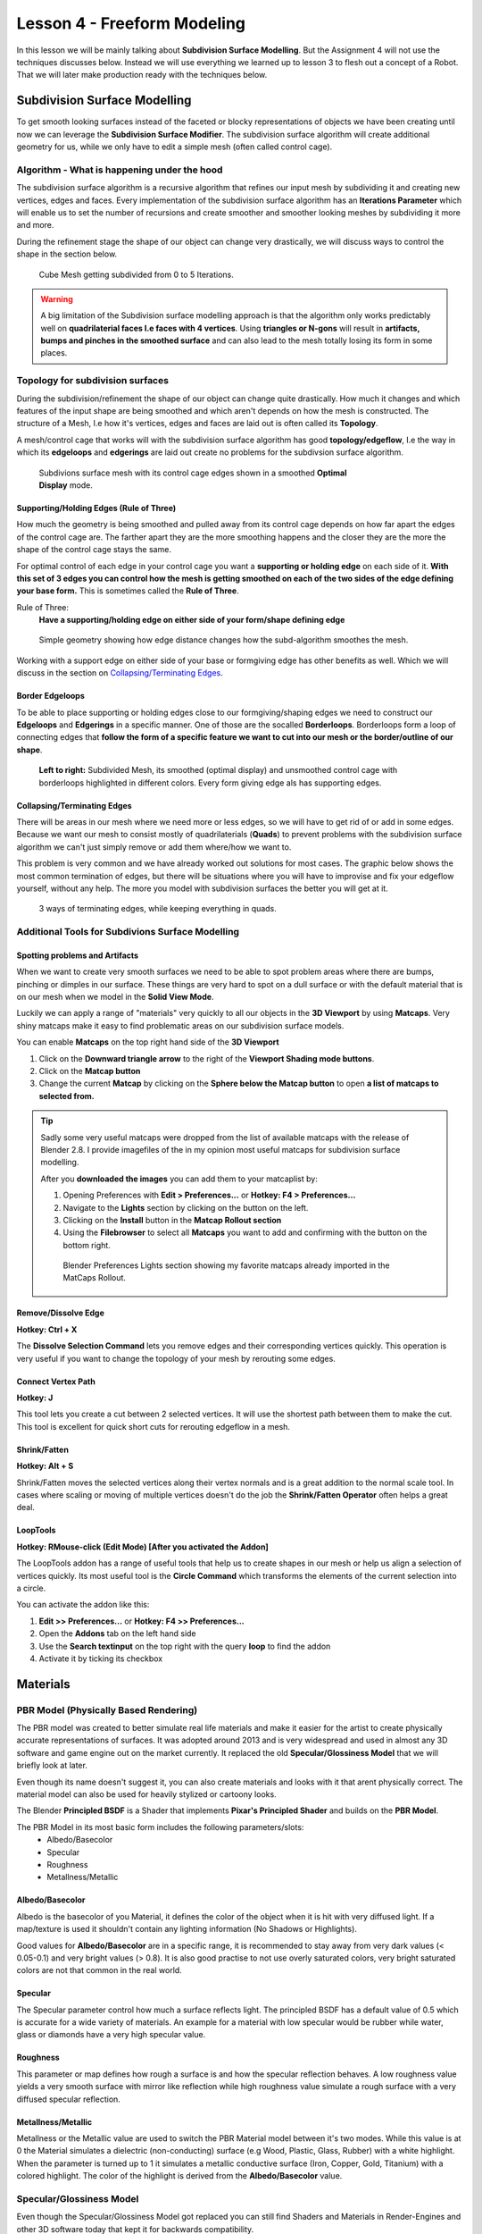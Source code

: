 ############################
Lesson 4 - Freeform Modeling
############################
In this lesson we will be mainly talking about **Subdivision Surface Modelling**.
But the Assignment 4 will not use the techniques discusses below. Instead we will
use everything we learned up to lesson 3 to flesh out a concept of a Robot. That
we will later make production ready with the techniques below.

.. image:: ../_static/images/robot_concept.png
   :width: 600


*****************************
Subdivision Surface Modelling
*****************************
To get smooth looking surfaces instead of the faceted or blocky representations
of objects we have been creating until now we can leverage the **Subdivision
Surface Modifier**. The subdivision surface algorithm will create additional
geometry for us, while we only have to edit a simple mesh (often called control cage).


Algorithm - What is happening under the hood
============================================
The subdivision surface algorithm is a recursive algorithm that refines our input
mesh by subdividing it and creating new vertices, edges and faces. Every
implementation of the subdivision surface algorithm has an **Iterations Parameter**
which will enable us to set the number of recursions and create smoother and smoother
looking meshes by subdividing it more and more.

During the refinement stage the shape of our object can change very drastically, we
will discuss ways to control the shape in the section below.

.. figure:: ../_static/images/bl_modifier_subdivisionsurface_cube.gif

    Cube Mesh getting subdivided from 0 to 5 Iterations.

.. warning::
    A big limitation of the Subdivision surface modelling approach is that the algorithm
    only works predictably well on **quadrilaterial faces I.e faces with 4 vertices**.
    Using **triangles or N-gons** will result in **artifacts, bumps and pinches in the
    smoothed surface** and can also lead to the mesh totally losing its form in some places.


Topology for subdivision surfaces
=================================
During the subdivision/refinement the shape of our object can change quite drastically.
How much it changes and which features of the input shape are being smoothed and which
aren't depends on how the mesh is constructed. The structure of a Mesh, I.e how it's
vertices, edges and faces are laid out is often called its **Topology**.

A mesh/control cage that works will with the subdivision surface algorithm has 
good **topology/edgeflow**, I.e the way in which its **edgeloops** and **edgerings** are
laid out create no problems for the subdivsion surface algorithm.

.. figure:: ../_static/images/bl_3dview_subd_topo_example.png
   :figwidth: 600

   Subdivions surface mesh with its control cage edges shown in a smoothed
   **Optimal Display** mode.


Supporting/Holding Edges (Rule of Three)
----------------------------------------
How much the geometry is being smoothed and pulled away from its control cage
depends on how far apart the edges of the control cage are. The farther apart
they are the more smoothing happens and the closer they are the more the 
shape of the control cage stays the same.

For optimal control of each edge in your control cage you want a **supporting
or holding edge** on each side of it. **With this set of 3 edges you can control
how the mesh is getting smoothed on each of the two sides of the edge defining
your base form.** This is sometimes called the **Rule of Three**.

Rule of Three:
    **Have a supporting/holding edge on either side of your form/shape defining edge**

.. figure:: ../_static/images/bl_subd_support_edges.gif

    Simple geometry showing how edge distance changes how the subd-algorithm
    smoothes the mesh.


Working with a support edge on either side of your base or formgiving edge has
other benefits as well. Which we will discuss in the section on `Collapsing/Terminating Edges`_.


Border Edgeloops
----------------
To be able to place supporting or holding edges close to our formgiving/shaping edges we
need to construct our **Edgeloops** and **Edgerings** in a specific manner.
One of those are the socalled **Borderloops**. Borderloops form a loop of connecting
edges that **follow the form of a specific feature we want to cut into our mesh or the
border/outline of our shape**.


.. figure:: ../_static/images/bl_subd_borderloops.png
   
   **Left to right:** Subdivided Mesh, its smoothed (optimal display) and unsmoothed control cage
   with borderloops highlighted in different colors. Every form giving edge als has supporting edges.


Collapsing/Terminating Edges
----------------------------
There will be areas in our mesh where we need more or less edges, so we will
have to get rid of or add in some edges. Because we want our mesh to consist
mostly of quadrilaterials (**Quads**) to prevent problems with the subdivision
surface algorithm we can't just simply remove or add them where/how we want to.

This problem is very common and we have already worked out solutions for most
cases. The graphic below shows the most common termination of edges, but there
will be situations where you will have to improvise and fix your edgeflow
yourself, without any help. The more you model with subdivision surfaces the
better you will get at it.

.. figure:: ../_static/images/bl_subd_quad_termination.png

   3 ways of terminating edges, while keeping everything in quads.


Additional Tools for Subdivions Surface Modelling
=================================================

Spotting problems and Artifacts
-------------------------------
When we want to create very smooth surfaces we need to be able to spot problem
areas where there are bumps, pinching or dimples in our surface. These things
are very hard to spot on a dull surface or with the default material that is
on our mesh when we model in the **Solid View Mode**.

Luckily we can apply a range of "materials" very quickly to all our objects
in the **3D Viewport** by using **Matcaps**. Very shiny matcaps make it easy
to find problematic areas on our subdivision surface models.

.. image:: ../_static/images/bl_3dview_matcaps.gif

You can enable **Matcaps** on the top right hand side of the **3D Viewport**

#. Click on the **Downward triangle arrow** to the right of the **Viewport 
   Shading mode buttons**.
#. Click on the **Matcap button**
#. Change the current **Matcap** by clicking on the **Sphere below the Matcap 
   button** to open **a list of matcaps to selected from.**

.. image:: ../_static/images/bl_3dview_viewport_shading.png

.. tip::
    Sadly some very useful matcaps were dropped from the list of available matcaps
    with the release of Blender 2.8. I provide imagefiles of the in my opinion
    most useful matcaps for subdivision surface modelling.

    .. image:: ../_static/images/mc12.jpg
       :width: 200

    .. image:: ../_static/images/mc15.jpg
       :width: 200

    .. image:: ../_static/images/mc16.jpg
       :width: 200

    .. image:: ../_static/images/mc17.jpg
       :width: 200


    After you **downloaded the images** you can add them to your matcaplist by:

    #. Opening Preferences with **Edit > Preferences...** or **Hotkey: F4 > Preferences...**
    #. Navigate to the **Lights** section by clicking on the button on the left.
    #. Clicking on the **Install** button in the **Matcap Rollout section**
    #. Using the **Filebrowser** to select all **Matcaps** you want to add and confirming
       with the button on the bottom right.

    .. figure:: ../_static/images/bl_preferences_lights_matcaps.png
    
        Blender Preferences Lights section showing my favorite matcaps already imported
        in the MatCaps Rollout.


Remove/Dissolve Edge
--------------------
**Hotkey: Ctrl + X**

The **Dissolve Selection Command** lets you remove edges and their corresponding
vertices quickly. This operation is very useful if you want to change the topology
of your mesh by rerouting some edges.

.. image:: ../_static/images/bl_edit_dissolve_edge.gif

Connect Vertex Path
-------------------
**Hotkey: J**

This tool lets you create a cut between 2 selected vertices. It will use the
shortest path between them to make the cut. This tool is excellent for quick
short cuts for rerouting edgeflow in a mesh.

.. image:: ../_static/images/bl_edit_connect_vert.gif

Shrink/Fatten
-------------
**Hotkey: Alt + S**

Shrink/Fatten moves the selected vertices along their vertex normals and is
a great addition to the normal scale tool. In cases where scaling or moving
of multiple vertices doesn't do the job the **Shrink/Fatten Operator** often
helps a great deal.

.. image:: ../_static/images/bl_edit_shrink_fatten.gif

LoopTools
---------
**Hotkey: RMouse-click (Edit Mode) [After you activated the Addon]**

The LoopTools addon has a range of useful tools that help us to create
shapes in our mesh or help us align a selection of vertices quickly.
Its most useful tool is the **Circle Command** which transforms the elements
of the current selection into a circle.

.. image:: ../_static/images/bl_edit_looptools_circle.gif

You can activate the addon like this:

#. **Edit >> Preferences...** or **Hotkey: F4 >> Preferences...**
#. Open the **Addons** tab on the left hand side
#. Use the **Search textinput** on the top right with the query **loop** to find the addon
#. Activate it by ticking its checkbox

.. image:: ../_static/images/bl_preferences_addons_looptools.png


*********
Materials
*********

PBR Model (Physically Based Rendering)
===============================================
The PBR model was created to better simulate real life materials and make it
easier for the artist to create physically accurate representations of surfaces.
It was adopted around 2013 and is very widespread and used in almost any 3D 
software and game engine out on the market currently. It replaced the old
**Specular/Glossiness Model** that we will briefly look at later.

Even though its name doesn't suggest it, you can also create materials and looks with
it that arent physically correct. The material model can also be used for heavily
stylized or cartoony looks.

The Blender **Principled BSDF** is a Shader that implements **Pixar's Principled Shader**
and builds on the **PBR Model**. 

The PBR Model in its most basic form includes the following parameters/slots:
    * Albedo/Basecolor
    * Specular
    * Roughness
    * Metallness/Metallic

Albedo/Basecolor
----------------
Albedo is the basecolor of you Material, it defines the color of the object 
when it is hit with very diffused light. If a map/texture is used it shouldn't
contain any lighting information (No Shadows or Highlights).

Good values for **Albedo/Basecolor** are in a specific range, it is recommended
to stay away from very dark values (< 0.05-0.1) and very bright values (> 0.8).
It is also good practise to not use overly saturated colors, very bright saturated
colors are not that common in the real world.

Specular
--------
The Specular parameter control how much a surface reflects light. The principled
BSDF has a default value of 0.5 which is accurate for a wide variety of materials.
An example for a material with low specular would be rubber while water, glass or
diamonds have a very high specular value.

Roughness
---------
This parameter or map defines how rough a surface is and how the specular reflection
behaves. A low roughness value yields a very smooth surface with mirror like reflection
while high roughness value simulate a rough surface with a very diffused specular reflection.

Metallness/Metallic
-------------------
Metallness or the Metallic value are used to switch the PBR Material model between
it's two modes. While this value is at 0 the Material simulates a dielectric
(non-conducting) surface (e.g Wood, Plastic, Glass, Rubber) with a white highlight.
When the parameter is turned up to 1 it simulates a metallic conductive surface
(Iron, Copper, Gold, Titanium) with a colored highlight. The color of the highlight
is derived from the **Albedo/Basecolor** value.


Specular/Glossiness Model
=========================
Even though the Specular/Glossiness Model got replaced you can still find 
Shaders and Materials in Render-Engines and other 3D software today that
kept it for backwards compatibility.

The Specular/Glossiness Model includes the following parameters/slots:
    * Diffuse
    * Specular
    * Glossiness
    * Index of Refraction (IOR)

Diffuse
-------
The Diffuse follows same concept as the **Albedo/Basecolor** in the PBR model,
but since the lighting calculation wasn't that well developed in games at the
time it often used textures/maps with lighting information (I.e Shadows and 
Highlights) in them.

Specular
--------
Specular is almost exactly the same as in the PBR Model, most Shader/Materials
have a value range of 0 to 1 (non reflective to very reflective). In the 
Specular/Glossiness Model this value is also used in combination with the
`Index of Refraction(IOR)`_ is used to create metallic looking surfaces.

Glossiness
----------
This Slot/Parameter defines how glossy (I.e smooth) the simulated surface is.
It is essentially the inverse of the **Roughness Parameter/Map** in the PBR 
Model. If you need to use an old **Spec/Gloss Model dataset** in a **PBR Model**
simply **invert the Glossiness to get the Roughness value**. 

Index of Refraction(IOR)
------------------------
The Index of Refraction is a physical term describing how much a ray of light
is bent when it enters a surface (Glass, Water). In most old shader models
this is linked to the Reflection stength (Index of Reflection). There are
`Tables with refractive indices available online <https://en.wikipedia.org/wiki/List_of_refractive_indices>`_.
To simulate metallic surfaces you could either turn the IOR up very high (values of 40+) or
drop it below a value of 1.


Shader Graph
============
In almost all 3D applications the construction of Materials/Shaders is done with
a network of nodes. This Node Graph allows the creation of highly complex networks
to simulate real surfaces very accurately.

In Blender you can access the Shader Graph by clicking on the **Shading Workspace**
at the top center of Blenders UI.

.. image:: ../_static/images/bl_gui_workspace_shading.png


Blender Manual Links:
    * `Blender Manual | Shader Editor <https://docs.blender.org/manual/en/latest/editors/shader_editor.html>`_
    * `Blender Manual | Shader Nodes <https://docs.blender.org/manual/en/latest/render/shader_nodes/index.html>`_
